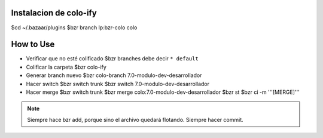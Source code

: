 
-----------------------
Instalacion de colo-ify
-----------------------

$cd ~/.bazaar/plugins
$bzr branch lp:bzr-colo colo

----------
How to Use
----------

- Verificar que no esté colificado
  $bzr branches
  debe decir ``* default``

- Colificar la carpeta
  $bzr colo-ify

- Generar branch nuevo
  $bzr colo-branch 7.0-modulo-dev-desarrollador

- Hacer switch
  $bzr switch trunk
  $bzr switch 7.0-modulo-dev-desarrollador

- Hacer merge
  $bzr switch trunk
  $bzr merge colo:7.0-modulo-dev-desarrollador
  $bzr st
  $bzr ci -m '''[MERGE]'''
.. note:: 
    Siempre hace bzr add, porque sino el archivo quedará flotando. Siempre hacer commit.



